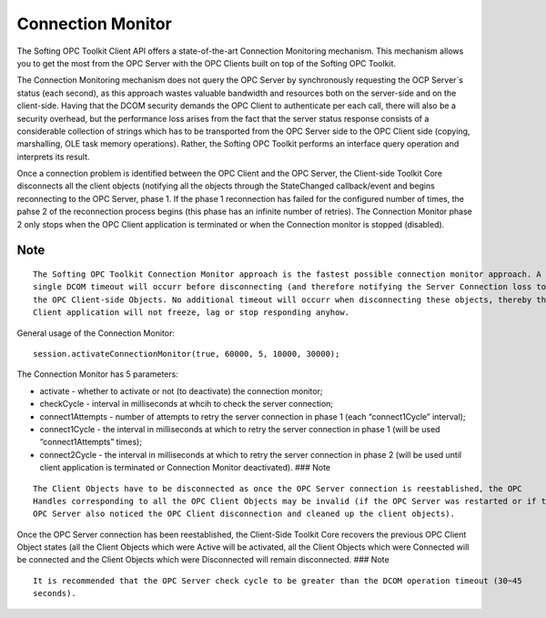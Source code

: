 **Connection Monitor**
----------------------

The Softing OPC Toolkit Client API offers a state-of-the-art Connection
Monitoring mechanism. This mechanism allows you to get the most from the
OPC Server with the OPC Clients built on top of the Softing OPC Toolkit.

The Connection Monitoring mechanism does not query the OPC Server by
synchronously requesting the OCP Server`s status (each second), as this
approach wastes valuable bandwidth and resources both on the server-side
and on the client-side. Having that the DCOM security demands the OPC
Client to authenticate per each call, there will also be a security
overhead, but the performance loss arises from the fact that the server
status response consists of a considerable collection of strings which
has to be transported from the OPC Server side to the OPC Client side
(copying, marshalling, OLE task memory operations). Rather, the Softing
OPC Toolkit performs an interface query operation and interprets its
result.

Once a connection problem is identified between the OPC Client and the
OPC Server, the Client-side Toolkit Core disconnects all the client
objects (notifying all the objects through the StateChanged
callback/event and begins reconnecting to the OPC Server, phase 1. If
the phase 1 reconnection has failed for the configured number of times,
the pahse 2 of the reconnection process begins (this phase has an
infinite number of retries). The Connection Monitor phase 2 only stops
when the OPC Client application is terminated or when the Connection
monitor is stopped (disabled).

Note
~~~~

::

   The Softing OPC Toolkit Connection Monitor approach is the fastest possible connection monitor approach. A 
   single DCOM timeout will occurr before disconnecting (and therefore notifying the Server Connection loss to) all 
   the OPC Client-side Objects. No additional timeout will occurr when disconnecting these objects, thereby the OPC 
   Client application will not freeze, lag or stop responding anyhow.

General usage of the Connection Monitor:

::

   session.activateConnectionMonitor(true, 60000, 5, 10000, 30000);

The Connection Monitor has 5 parameters:

-  activate - whether to activate or not (to deactivate) the connection
   monitor;
-  checkCycle - interval in milliseconds at whcih to check the server
   connection;
-  connect1Attempts - number of attempts to retry the server connection
   in phase 1 (each “connect1Cycle” interval);
-  connect1Cycle - the interval in milliseconds at which to retry the
   server connection in phase 1 (will be used “connect1Attempts” times);
-  connect2Cycle - the interval in milliseconds at which to retry the
   server connection in phase 2 (will be used until client application
   is terminated or Connection Monitor deactivated). ### Note

::

   The Client Objects have to be disconnected as once the OPC Server connection is reestablished, the OPC 
   Handles corresponding to all the OPC Client Objects may be invalid (if the OPC Server was restarted or if the 
   OPC Server also noticed the OPC Client disconnection and cleaned up the client objects).

Once the OPC Server connection has been reestablished, the Client-Side
Toolkit Core recovers the previous OPC Client Object states (all the
Client Objects which were Active will be activated, all the Client
Objects which were Connected will be connected and the Client Objects
which were Disconnected will remain disconnected. ### Note

::

   It is recommended that the OPC Server check cycle to be greater than the DCOM operation timeout (30~45 
   seconds).
